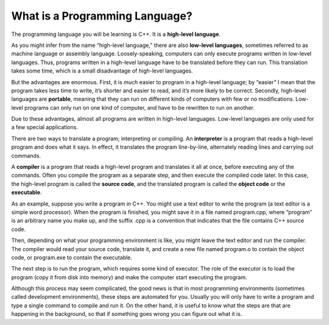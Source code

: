 ﻿What is a Programming Language?
-------------------------------

.. index::
   single: high-level language

The programming language you will be learning is C++. It is a **high-level language**.

.. index::
   single: low-level language

As you might infer from the name “high-level language,” there are also
**low-level languages**, sometimes referred to as machine language or
assembly language. Loosely-speaking, computers can only execute programs
written in low-level languages. Thus, programs written in a high-level
language have to be translated before they can run. This translation
takes some time, which is a small disadvantage of high-level languages.

.. index::
   single: portable

But the advantages are enormous. First, it is *much* easier to program
in a high-level language; by “easier” I mean that the program takes less
time to write, it’s shorter and easier to read, and it’s more likely to
be correct. Secondly, high-level languages are **portable**, meaning
that they can run on different kinds of computers with few or no
modifications. Low-level programs can only run on one kind of computer,
and have to be rewritten to run on another.

Due to these advantages, almost all programs are written in high-level
languages. Low-level languages are only used for a few special
applications.

.. index::
   single: interpreter
   single: interpret

There are two ways to translate a program; interpreting or
compiling. An **interpreter** is a program that reads a high-level
program and does what it says. In effect, it translates the program
line-by-line, alternately reading lines and carrying out commands.

.. digraph:: interpreters
   :align: center
   :alt: Simplified interpreter process

   fontname = "Bitstream Vera Sans"
   node [
      fontname = "Bitstream Vera Sans"
      fontsize = 11
      style=filled
      fillcolor=lightblue
   ]
   edge [constraint=false]

   label="Simplified interpreter process";
   labelloc=bottom;
   src [label="source \ncode", shape="box"];
   exe [label="executable\nprogram", shape="box"];
   src -> interpreter -> exe;

   node [
       shape="plain"
       style=none
   ]
   edge [style=invis, constraint=true]
   t1 [label="The interpreter\lreads the\lsource code ...\l"];
   t2 [label="... and the result\lappears on\lthe screen ...\l"];
   src -> t1;
   interpreter -> t1;
   interpreter -> t2;
   exe -> t2;
   {rank=sink; t1 t2};


.. index::
   single: compiler
   single: compile

.. index::
   single: source code

.. index::
   single: object code

.. index::
   single: executable

A **compiler** is a program that reads a high-level program and translates
it all at once, before executing any of the commands. Often you compile
the program as a separate step, and then execute the compiled code
later. In this case, the high-level program is called the **source
code**, and the translated program is called the **object code** or the
**executable**.

As an example, suppose you write a program in C++. You might use a text
editor to write the program (a text editor is a simple word processor).
When the program is finished, you might save it in a file named
program.cpp, where “program” is an arbitrary name you make up, and the
suffix .cpp is a convention that indicates that the file contains C++
source code.

Then, depending on what your programming environment is like, you might
leave the text editor and run the compiler. The compiler would read your
source code, translate it, and create a new file named program.o to
contain the object code, or program.exe to contain the executable.


.. digraph:: compilers
   :align: center
   :alt: Simplified compilation process

   fontname = "Bitstream Vera Sans"
   node [
      fontname = "Bitstream Vera Sans"
      fontsize = 11
      style=filled
      fillcolor=lightblue
   ]
   edge [constraint=false]

   label="Simplified compilation process";
   labelloc=bottom;
   rankdir=LR;
   src [label="source\ncode", shape="box"];
   obj [label="object\ncode", shape="box"];
   exe [label="executable\nprogram", shape="box"];
   src -> compiler -> obj -> linker -> exe;


   node [
       shape="plain"
       style=none
   ]
   edge [style=invis, constraint=true]
   t1 [label="The compiler\lreads the\lsource code ...\l"];
   t2 [label="... and generates\lobject code.\l"];
   t3 [label="the linker combines\lall the object files\linto an executable."];
   t4 [label="which can be run\land the result\lappears on\lthe screen ...\l"];
   src -> t1;
   compiler -> t1;
   compiler -> t2;
   obj  -> t2;
   obj  -> t3;
   linker  -> t3;
   linker  -> t4;
   exe  -> t4;

   {rank=sink; t1 t2 t3 t4};


The next step is to run the program, which requires some kind of
executor. The role of the executor is to load the program (copy it from
disk into memory) and make the computer start executing the program.

Although this process may seem complicated, the good news is that in
most programming environments (sometimes called development
environments), these steps are automated for you. Usually you will only
have to write a program and type a single command to compile and run it.
On the other hand, it is useful to know what the steps are that are
happening in the background, so that if something goes wrong you can
figure out what it is.


.. tabbed:: tab_check

   .. tab:: Q1

      .. fillintheblank:: program_lang_1

         A(n) |blank| translates a high-level program line by line, executing 
         commands as they come.  A(n) |blank| translates a high-level program 
         all at once, before executing any of the commands!

         - :[Ii][Nn][Tt][Ee][Rr][Pp][Rr][Ee][Tt][Ee][Rr]: Correct!
           :.*: Try again!
         - :[Cc][Oo][Mm][Pp][Ii][Ll][Ee][Rr]: Correct!
           :.*: Try again!

   .. tab:: Q2

      .. mchoice:: program_lang_2
         :multiple_answers:
         :answer_a: Almost all programs are written in high-level languages.
         :answer_b: Programs written in a high-level language must be translated before they can be run.
         :answer_c: It's easier to program in a low-level language than a high-level language.
         :answer_d: Computers can only execute programs written in high-level languages.
         :answer_e: High-level programs can only run on one kind of computer (you'd have to rewrite the program if you wanted to use a different machine).
         :correct: a,b
         :feedback_a: High-level languages are efficient and easy to understand, an obvious choice for writing a program!
         :feedback_b: All programs in high-level language must be translated to a low-level language before the computer can execute them!
         :feedback_c: Actually, its much the other way around!
         :feedback_d: Computers actually can't understand high-level languages as they are written.
         :feedback_e: High-level programs are portable, meaning they can run on different kinds of computers with little to no modification.

         **Multiple Response** Which is true about a high-level programming language?


   .. tab:: Q3

      .. mchoice:: program_lang_3
         :answer_a: To translate the program line by line.
         :answer_b: To copy the program from disk to memory and make the computer run the program.
         :answer_c: To translate the program all at once.
         :answer_d: To give an error message if something is preventing the code from being translated.
         :correct: b
         :feedback_a: This is the role of an interpreter!
         :feedback_b: The role of an executor is to carry out, or execute, the program!
         :feedback_c: This is the role of a compiler!
         :feedback_d: This happens automatically when we try to compile/interpret our program.

         What is the role of an executor?

   .. tab:: Q4

      .. dragndrop:: program_lang_4
         :feedback: Try again!
         :match_1: source code|||our program written in C++
         :match_2: object code|||translated version of our program that the computer can understand and execute

         Match each term to an example of it!
